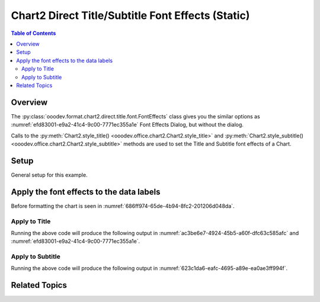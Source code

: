 .. _help_chart2_format_direct_static_title_font_effects:

Chart2 Direct Title/Subtitle Font Effects (Static)
==================================================

.. contents:: Table of Contents
    :local:
    :backlinks: none
    :depth: 2

Overview
--------

The :py:class:`ooodev.format.chart2.direct.title.font.FontEffects` class gives you the similar options
as :numref:`efd83001-e9a2-41c4-9c00-7771ec355a1e` Font Effects Dialog, but without the dialog.

Calls to the :py:meth:`Chart2.style_title() <ooodev.office.chart2.Chart2.style_title>` and
:py:meth:`Chart2.style_subtitle() <ooodev.office.chart2.Chart2.style_subtitle>` methods are used to set the Title and Subtitle font effects of a Chart.

.. seealso::

    - :ref:`help_chart2_format_direct_title_font_effects`

Setup
-----

General setup for this example.

.. tabs::

    .. code-tab:: python
        :emphasize-lines: 35,36,37,38,39,40

        import uno
        from ooodev.format.chart2.direct.title.font import FontEffects as TitleFontEffects
        from ooodev.format.chart2.direct.title.font import FontUnderlineEnum, FontLine
        from ooodev.format.chart2.direct.general.borders import LineProperties as ChartLineProperties
        from ooodev.format.chart2.direct.general.area import Gradient as ChartGradient
        from ooodev.format.chart2.direct.general.area import GradientStyle, ColorRange
        from ooodev.office.calc import Calc
        from ooodev.office.chart2 import Chart2
        from ooodev.utils.color import StandardColor
        from ooodev.utils.gui import GUI
        from ooodev.loader.lo import Lo

        def main() -> int:
            with Lo.Loader(connector=Lo.ConnectPipe()):
                doc = Calc.open_doc("pie_flat_chart.ods")
                GUI.set_visible(True, doc)
                Lo.delay(500)
                Calc.zoom(doc, GUI.ZoomEnum.ZOOM_100_PERCENT)

                sheet = Calc.get_active_sheet()

                Calc.goto_cell(cell_name="A1", doc=doc)
                chart_doc = Chart2.get_chart_doc(sheet=sheet, chart_name="pie_chart")

                chart_bdr_line = ChartLineProperties(color=StandardColor.PURPLE_DARK1, width=0.7)
                chart_grad = ChartGradient(
                    chart_doc=chart_doc,
                    step_count=64,
                    style=GradientStyle.SQUARE,
                    angle=45,
                    grad_color=ColorRange(StandardColor.BLUE_DARK1, StandardColor.PURPLE_LIGHT2),
                )
                Chart2.style_background(chart_doc=chart_doc, styles=[chart_grad, chart_bdr_line])

                title_font_effect = TitleFontEffects(
                    color=StandardColor.RED,
                    underline=FontLine(line=FontUnderlineEnum.SINGLE, color=StandardColor.BLUE),
                    shadowed=True,
                )
                Chart2.style_title(chart_doc=chart_doc, styles=[title_font_effect])

                Lo.delay(1_000)
                Lo.close_doc(doc)
            return 0

        if __name__ == "__main__":
            SystemExit(main())

    .. only:: html

        .. cssclass:: tab-none

            .. group-tab:: None


Apply the font effects to the data labels
-----------------------------------------

Before formatting the chart is seen in :numref:`686ff974-65de-4b94-8fc2-201206d048da`.

Apply to Title
""""""""""""""

.. tabs::

    .. code-tab:: python

        from ooodev.format.chart2.direct.title.font import FontEffects as TitleFontEffects
        from ooodev.format.chart2.direct.title.font import FontUnderlineEnum, FontLine
        # ... other code

        title_font_effect = TitleFontEffects(
            color=StandardColor.RED,
            underline=FontLine(line=FontUnderlineEnum.SINGLE, color=StandardColor.BLUE),
            shadowed=True,
        )
        Chart2.style_title(chart_doc=chart_doc, styles=[title_font_effect])

    .. only:: html

        .. cssclass:: tab-none

            .. group-tab:: None

Running the above code will produce the following output in :numref:`ac3be6e7-4924-45b5-a60f-dfc63c585afc` and :numref:`efd83001-e9a2-41c4-9c00-7771ec355a1e`.

.. cssclass:: screen_shot

    .. _ac3be6e7-4924-45b5-a60f-dfc63c585afc:

    .. figure:: https://github.com/Amourspirit/python_ooo_dev_tools/assets/4193389/ac3be6e7-4924-45b5-a60f-dfc63c585afc
        :alt: Chart with title font effects applied
        :figclass: align-center
        :width: 520px

        Chart with title font effects applied

    .. _efd83001-e9a2-41c4-9c00-7771ec355a1e:

    .. figure:: https://github.com/Amourspirit/python_ooo_dev_tools/assets/4193389/efd83001-e9a2-41c4-9c00-7771ec355a1e
        :alt: Chart Title Dialog Font Effects
        :figclass: align-center
        :width: 450px

        Chart Title Dialog Font Effects

Apply to Subtitle
"""""""""""""""""

.. tabs::

    .. code-tab:: python

        # ... other code
        Chart2.style_subtitle(chart_doc=chart_doc, styles=[title_font_effect])

    .. only:: html

        .. cssclass:: tab-none

            .. group-tab:: None

Running the above code will produce the following output in :numref:`623c1da6-eafc-4695-a89e-ea0ae3ff994f`.

.. cssclass:: screen_shot

    .. _623c1da6-eafc-4695-a89e-ea0ae3ff994f:

    .. figure:: https://github.com/Amourspirit/python_ooo_dev_tools/assets/4193389/623c1da6-eafc-4695-a89e-ea0ae3ff994f
        :alt: Chart with subtitle font effects applied
        :figclass: align-center
        :width: 520px

        Chart with subtitle font effects applied

Related Topics
--------------

.. seealso::

    .. cssclass:: ul-list

        - :ref:`part05`
        - :ref:`help_chart2_format_direct_title_font_effects`
        - :ref:`help_format_format_kinds`
        - :ref:`help_format_coding_style`
        - :ref:`help_chart2_format_direct_title_font_only`
        - :ref:`help_chart2_format_direct_title_font`
        - :py:class:`~ooodev.utils.gui.GUI`
        - :py:class:`~ooodev.loader.Lo`
        - :py:class:`~ooodev.office.chart2.Chart2`
        - :py:meth:`Chart2.style_background() <ooodev.office.chart2.Chart2.style_background>`
        - :py:meth:`Chart2.style_title() <ooodev.office.chart2.Chart2.style_title>`
        - :py:meth:`Chart2.style_subtitle() <ooodev.office.chart2.Chart2.style_subtitle>`
        - :py:meth:`Calc.dispatch_recalculate() <ooodev.office.calc.Calc.dispatch_recalculate>`
        - :py:class:`ooodev.format.chart2.direct.title.font.FontEffects`